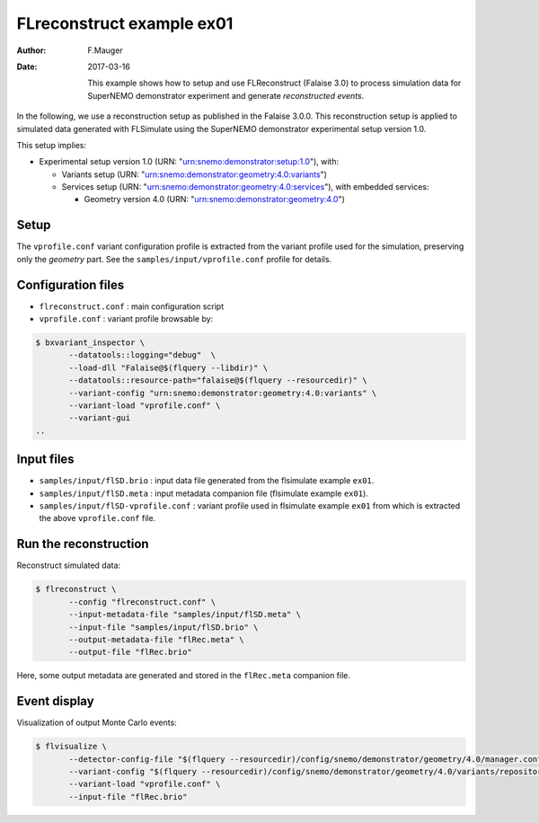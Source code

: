 ============================
FLreconstruct example ex01
============================

:Author: F.Mauger
:Date: 2017-03-16

       This example shows how to  setup and use FLReconstruct (Falaise
       3.0)  to process  simulation  data  for SuperNEMO  demonstrator
       experiment and generate *reconstructed events*.

In the  following, we use a  reconstruction setup as published  in the
Falaise 3.0.0. This reconstruction setup  is applied to simulated data
generated   with   FLSimulate   using   the   SuperNEMO   demonstrator
experimental setup version 1.0.

This setup implies:

* Experimental setup version 1.0 (URN: "urn:snemo:demonstrator:setup:1.0"), with:

  * Variants setup (URN: "urn:snemo:demonstrator:geometry:4.0:variants")
  * Services                        setup                        (URN:
    "urn:snemo:demonstrator:geometry:4.0:services"),   with   embedded
    services:

    * Geometry version 4.0 (URN: "urn:snemo:demonstrator:geometry:4.0")


Setup
=====

The ``vprofile.conf`` variant configuration profile is extracted from
the variant profile used for the simulation, preserving only the
*geometry* part. See the ``samples/input/vprofile.conf`` profile for details.


Configuration files
===================

* ``flreconstruct.conf`` : main configuration script
* ``vprofile.conf`` : variant profile browsable by:

.. code:: sh

   $ bxvariant_inspector \
	  --datatools::logging="debug"  \
	  --load-dll "Falaise@$(flquery --libdir)" \
	  --datatools::resource-path="falaise@$(flquery --resourcedir)" \
	  --variant-config "urn:snemo:demonstrator:geometry:4.0:variants" \
	  --variant-load "vprofile.conf" \
	  --variant-gui
   ..



Input files
===========

* ``samples/input/flSD.brio`` : input data file generated from the flsimulate example ``ex01``.
* ``samples/input/flSD.meta`` : input metadata companion file (flsimulate example ``ex01``).
* ``samples/input/flSD-vprofile.conf`` : variant profile used in flsimulate example ``ex01`` from which
  is extracted the above ``vprofile.conf`` file.



Run the reconstruction
======================

Reconstruct simulated data:

.. code:: sh

   $ flreconstruct \
	  --config "flreconstruct.conf" \
	  --input-metadata-file "samples/input/flSD.meta" \
	  --input-file "samples/input/flSD.brio" \
	  --output-metadata-file "flRec.meta" \
	  --output-file "flRec.brio"
..

Here,  some   output  metadata  are   generated  and  stored   in  the
``flRec.meta``  companion file.

Event display
=============

Visualization of output Monte Carlo events:

.. code:: sh

   $ flvisualize \
	  --detector-config-file "$(flquery --resourcedir)/config/snemo/demonstrator/geometry/4.0/manager.conf" \
	  --variant-config "$(flquery --resourcedir)/config/snemo/demonstrator/geometry/4.0/variants/repository.conf" \
	  --variant-load "vprofile.conf" \
	  --input-file "flRec.brio"
..

..
..     --variant-config "urn:snemo:demonstrator:geometry:4.0:variants"
..
